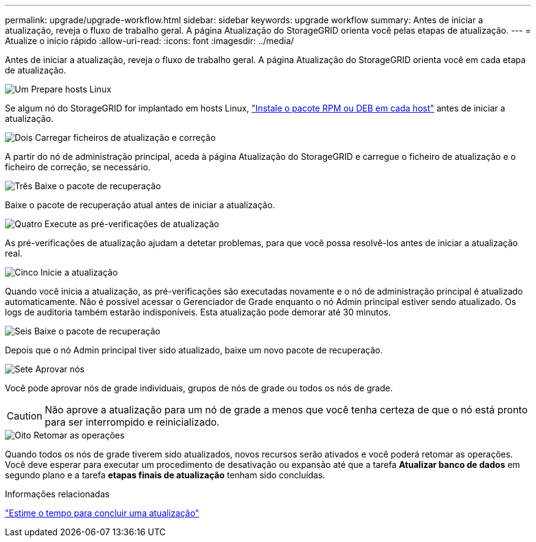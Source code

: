 ---
permalink: upgrade/upgrade-workflow.html 
sidebar: sidebar 
keywords: upgrade workflow 
summary: Antes de iniciar a atualização, reveja o fluxo de trabalho geral. A página Atualização do StorageGRID orienta você pelas etapas de atualização. 
---
= Atualize o início rápido
:allow-uri-read: 
:icons: font
:imagesdir: ../media/


[role="lead"]
Antes de iniciar a atualização, reveja o fluxo de trabalho geral. A página Atualização do StorageGRID orienta você em cada etapa de atualização.

.image:https://raw.githubusercontent.com/NetAppDocs/common/main/media/number-1.png["Um"] Prepare hosts Linux
[role="quick-margin-para"]
Se algum nó do StorageGRID for implantado em hosts Linux, link:linux-installing-rpm-or-deb-package-on-all-hosts.html["Instale o pacote RPM ou DEB em cada host"] antes de iniciar a atualização.

.image:https://raw.githubusercontent.com/NetAppDocs/common/main/media/number-2.png["Dois"] Carregar ficheiros de atualização e correção
[role="quick-margin-para"]
A partir do nó de administração principal, aceda à página Atualização do StorageGRID e carregue o ficheiro de atualização e o ficheiro de correção, se necessário.

.image:https://raw.githubusercontent.com/NetAppDocs/common/main/media/number-3.png["Três"] Baixe o pacote de recuperação
[role="quick-margin-para"]
Baixe o pacote de recuperação atual antes de iniciar a atualização.

.image:https://raw.githubusercontent.com/NetAppDocs/common/main/media/number-4.png["Quatro"] Execute as pré-verificações de atualização
[role="quick-margin-para"]
As pré-verificações de atualização ajudam a detetar problemas, para que você possa resolvê-los antes de iniciar a atualização real.

.image:https://raw.githubusercontent.com/NetAppDocs/common/main/media/number-5.png["Cinco"] Inicie a atualização
[role="quick-margin-para"]
Quando você inicia a atualização, as pré-verificações são executadas novamente e o nó de administração principal é atualizado automaticamente. Não é possível acessar o Gerenciador de Grade enquanto o nó Admin principal estiver sendo atualizado. Os logs de auditoria também estarão indisponíveis. Esta atualização pode demorar até 30 minutos.

.image:https://raw.githubusercontent.com/NetAppDocs/common/main/media/number-6.png["Seis"] Baixe o pacote de recuperação
[role="quick-margin-para"]
Depois que o nó Admin principal tiver sido atualizado, baixe um novo pacote de recuperação.

.image:https://raw.githubusercontent.com/NetAppDocs/common/main/media/number-7.png["Sete"] Aprovar nós
[role="quick-margin-para"]
Você pode aprovar nós de grade individuais, grupos de nós de grade ou todos os nós de grade.


CAUTION: Não aprove a atualização para um nó de grade a menos que você tenha certeza de que o nó está pronto para ser interrompido e reinicializado.

.image:https://raw.githubusercontent.com/NetAppDocs/common/main/media/number-8.png["Oito"] Retomar as operações
[role="quick-margin-para"]
Quando todos os nós de grade tiverem sido atualizados, novos recursos serão ativados e você poderá retomar as operações. Você deve esperar para executar um procedimento de desativação ou expansão até que a tarefa *Atualizar banco de dados* em segundo plano e a tarefa *etapas finais de atualização* tenham sido concluídas.

.Informações relacionadas
link:estimating-time-to-complete-upgrade.html["Estime o tempo para concluir uma atualização"]
